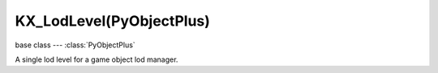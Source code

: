 KX_LodLevel(PyObjectPlus)
=========================

.. module:: bge.types

base class --- :class:`PyObjectPlus`

.. class:: KX_LodLevel(PyObjectPlus)

   A single lod level for a game object lod manager.

   .. attribute:: mesh

      The mesh used for this lod level. (read only)

      :type: :class:`RAS_MeshObject`

   .. attribute:: level

      The id of the lod level. (read only)

      :type: integer

   .. attribute:: distance

      Distance to begin using this level of detail. (read only)

      :type: float (0.0 to infinite)

   .. attribute:: hysteresis

      Minimum distance factor change required to transition to the previous level of detail in percent. (read only)

      :type: float [0.0 to 100.0]

   .. attribute:: useMesh

      Return True if the lod level uses a different mesh than the original object mesh. (read only)

      :type: boolean

   .. attribute:: useMaterial

      Return True if the lod level uses a diferent mesh than the original object mesh material. (read only)

      :type: boolean

   .. attribute:: useHysteresis

      Return true if the lod level uses hysteresis override. (read only)

      :type: boolean
